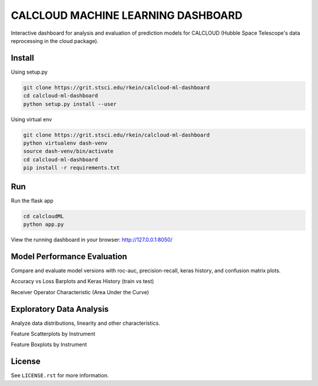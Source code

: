 CALCLOUD MACHINE LEARNING DASHBOARD
======================

.. image:: https://readthedocs.org/projects/stsci-package-template/badge/?version=latest
    :target: https://stsci-package-template.readthedocs.io/en/latest/?badge=latest
    :alt: Documentation Status

.. image:: https://github.com/spacetelescope/stsci-package-template/workflows/CI/badge.svg
    :target: https://github.com/spacetelescope/stsci-package-template/actions
    :alt: GitHub Actions CI Status

.. image:: https://codecov.io/gh/spacetelescope/stsci-package-template/branch/main/graph/badge.svg
    :target: https://codecov.io/gh/spacetelescope/stsci-package-template
    :alt: Coverage Status

.. image:: http://img.shields.io/badge/powered%20by-AstroPy-orange.svg?style=flat
    :target: http://www.astropy.org
    :alt: Powered by Astropy Badge


Interactive dashboard for analysis and evaluation of prediction models for CALCLOUD (Hubble Space Telescope's data reprocessing in the cloud package).

.. image:: neural-network-graph.png
    :alt: Neural Network Interactive Prediction Tool


Install
-------

Using setup.py

.. code-block:: bash

    git clone https://grit.stsci.edu/rkein/calcloud-ml-dashboard
    cd calcloud-ml-dashboard
    python setup.py install --user


Using virtual env

.. code-block:: bash

    git clone https://grit.stsci.edu/rkein/calcloud-ml-dashboard
    python virtualenv dash-venv
    source dash-venv/bin/activate
    cd calcloud-ml-dashboard
    pip install -r requirements.txt


Run
-------

Run the flask app

.. code-block:: bash
    
    cd calcloudML
    python app.py

View the running dashboard in your browser: http://127.0.0.1:8050/


Model Performance Evaluation
-------

Compare and evaluate model versions with roc-auc, precision-recall, keras history, and confusion matrix plots.

.. image:: model-performance.png
    :alt: Accuracy vs Loss, Keras History 

Accuracy vs Loss Barplots and Keras History (train vs test)

.. image:: roc-auc.png
    :alt: Receiver Operator Characteristic

Receiver Operator Characteristic (Area Under the Curve)


Exploratory Data Analysis
-------

Analyze data distributions, linearity and other characteristics.

.. image:: eda-scatterplots.png
    :alt: Feature Scatterplots by Instrument

Feature Scatterplots by Instrument


.. image:: eda-box-plots.png
    :alt: Feature Boxplots by Instrument

Feature Boxplots by Instrument

License
-------

See ``LICENSE.rst`` for more information.
